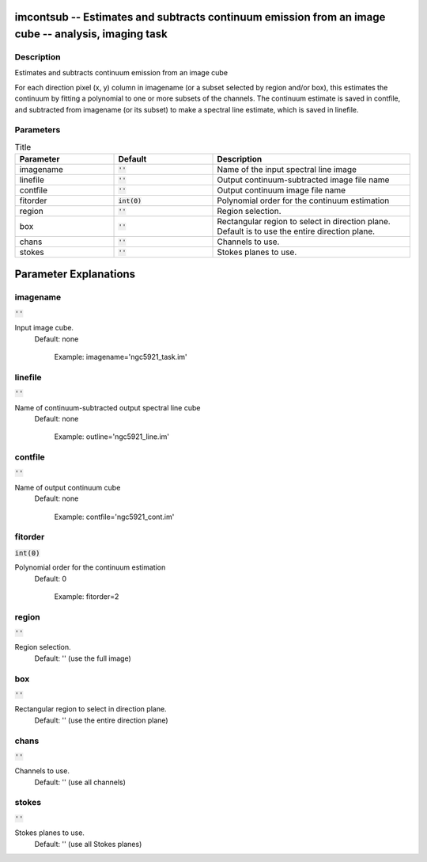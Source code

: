 imcontsub -- Estimates and subtracts continuum emission from an image cube -- analysis, imaging task
=======================================

Description
---------------------------------------

Estimates and subtracts continuum emission from an image cube

For each direction pixel (x, y) column in imagename (or a subset
selected by region and/or box), this estimates the continuum by
fitting a polynomial to one or more subsets of the channels.  The
continuum estimate is saved in contfile, and subtracted from imagename
(or its subset) to make a spectral line estimate, which is saved in
linefile.



Parameters
---------------------------------------

.. list-table:: Title
   :widths: 25 25 50 
   :header-rows: 1
   
   * - Parameter
     - Default
     - Description
   * - imagename
     - :code:`''`
     - Name of the input spectral line image
   * - linefile
     - :code:`''`
     - Output continuum-subtracted image file name
   * - contfile
     - :code:`''`
     - Output continuum image file name
   * - fitorder
     - :code:`int(0)`
     - Polynomial order for the continuum estimation
   * - region
     - :code:`''`
     - Region selection.
   * - box
     - :code:`''`
     - Rectangular region to select in direction plane. Default is to use the entire direction plane.
   * - chans
     - :code:`''`
     - Channels to use.
   * - stokes
     - :code:`''`
     - Stokes planes to use.


Parameter Explanations
=======================================



imagename
---------------------------------------

:code:`''`

Input image cube.
                     Default: none

                        Example: imagename='ngc5921_task.im'



linefile
---------------------------------------

:code:`''`

Name of continuum-subtracted output spectral line cube
                     Default: none

                        Example: outline='ngc5921_line.im'



contfile
---------------------------------------

:code:`''`

Name of output continuum cube
                     Default: none

                        Example: contfile='ngc5921_cont.im'



fitorder
---------------------------------------

:code:`int(0)`

Polynomial order for the continuum estimation
                     Default: 0

                        Example: fitorder=2



region
---------------------------------------

:code:`''`

Region selection. 
                     Default: '' (use the full image)



box
---------------------------------------

:code:`''`

Rectangular region to select in direction plane.
                     Default: '' (use the entire direction plane)



chans
---------------------------------------

:code:`''`

Channels to use. 
                     Default: '' (use all channels)



stokes
---------------------------------------

:code:`''`

Stokes planes to use.
                     Default: '' (use all Stokes planes)





